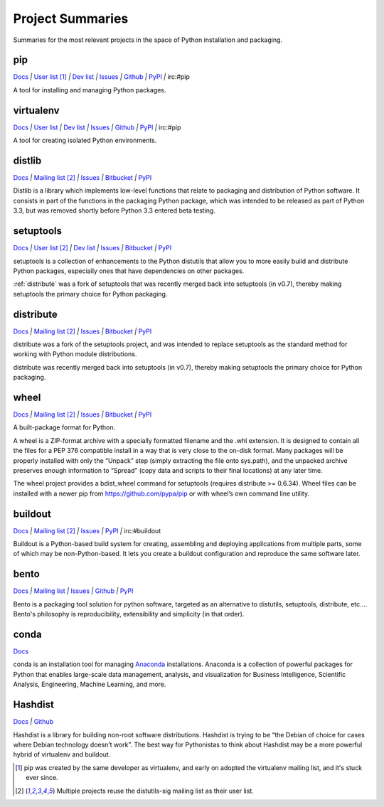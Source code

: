 
=================
Project Summaries
=================

Summaries for the most relevant projects in the space of Python installation and packaging.

.. _pip:

pip
===

`Docs <http://www.pip-installer.org/en/latest/>`__ `|`
`User list <http://groups.google.com/group/python-virtualenv>`__ [1]_ `|`
`Dev list <http://groups.google.com/group/pypa-dev>`__ `|`
`Issues <https://github.com/pypa/pip/issues>`__ `|`
`Github <https://github.com/pypa/pip>`__ `|`
`PyPI <https://pypi.python.org/pypi/pip/>`__ `|`
irc:#pip

A tool for installing and managing Python packages.

.. _virtualenv:

virtualenv
==========

`Docs <http://www.virtualenv.org>`__ `|`
`User list <http://groups.google.com/group/python-virtualenv>`__ `|`
`Dev list <http://groups.google.com/group/pypa-dev>`__ `|`
`Issues <https://github.com/pypa/virtualenv/issues>`__ `|`
`Github <https://github.com/pypa/virtualenv>`__ `|`
`PyPI <https://pypi.python.org/pypi/virtualenv/>`__ `|`
irc:#pip

A tool for creating isolated Python environments.


.. _distlib:

distlib
=======

`Docs <http://pythonhosted.org/distlib>`__ `|`
`Mailing list <http://mail.python.org/mailman/listinfo/distutils-sig>`__ [2]_ `|`
`Issues <https://bitbucket.org/pypa/distlib/issues?status=new&status=open>`__ `|`
`Bitbucket <https://bitbucket.org/pypa/distlib>`__ `|`
`PyPI <https://pypi.python.org/pypi/distlib>`__

Distlib is a library which implements low-level functions that relate to
packaging and distribution of Python software.  It consists in part of the
functions in the packaging Python package, which was intended to be released as
part of Python 3.3, but was removed shortly before Python 3.3 entered beta
testing.


.. _setuptools:

setuptools
==========

`Docs <http://pythonhosted.org/setuptools>`__ `|`
`User list <http://mail.python.org/mailman/listinfo/distutils-sig>`__ [2]_ `|`
`Dev list <http://groups.google.com/group/pypa-dev>`__ `|`
`Issues <https://bitbucket.org/pypa/setuptools/issues>`__ `|`
`Bitbucket <https://bitbucket.org/pypa/setuptools>`__ `|`
`PyPI <https://pypi.python.org/pypi/setuptools>`__


setuptools is a collection of enhancements to the Python distutils that allow
you to more easily build and distribute Python packages, especially ones that
have dependencies on other packages.

:ref:`distribute` was a fork of setuptools that was recently merged back into
setuptools (in v0.7), thereby making setuptools the primary choice for Python
packaging.


.. _distribute:

distribute
==========

`Docs <http://pythonhosted.org/distribute/>`__ `|`
`Mailing list <http://mail.python.org/mailman/listinfo/distutils-sig>`__ [2]_ `|`
`Issues <https://bitbucket.org/tarek/distribute/issues?status=new&status=open>`__ `|`
`Bitbucket <https://bitbucket.org/tarek/distribute>`__ `|`
`PyPI <https://pypi.python.org/pypi/distribute>`__

distribute was a fork of the setuptools project, and was intended to replace
setuptools as the standard method for working with Python module distributions.

distribute was recently merged back into setuptools (in v0.7), thereby making
setuptools the primary choice for Python packaging.


.. _wheel:

wheel
=====

`Docs <http://wheel.readthedocs.org>`__ `|`
`Mailing list <http://mail.python.org/mailman/listinfo/distutils-sig>`__ [2]_ `|`
`Issues <https://bitbucket.org/dholth/wheel/issues?status=new&status=open>`__ `|`
`Bitbucket <https://bitbucket.org/dholth/wheel>`__ `|`
`PyPI <https://pypi.python.org/pypi/wheel>`__


A built-package format for Python.

A wheel is a ZIP-format archive with a specially formatted filename and the .whl
extension.  It is designed to contain all the files for a PEP 376 compatible
install in a way that is very close to the on-disk format.  Many packages will
be properly installed with only the “Unpack” step (simply extracting the file
onto sys.path), and the unpacked archive preserves enough information to
“Spread” (copy data and scripts to their final locations) at any later time.

The wheel project provides a bdist_wheel command for setuptools (requires
distribute >= 0.6.34).  Wheel files can be installed with a newer pip from
https://github.com/pypa/pip or with wheel’s own command line utility.

.. _buildout:

buildout
========

`Docs <http://www.buildout.org>`__ `|`
`Mailing list <http://mail.python.org/mailman/listinfo/distutils-sig>`__ [2]_ `|`
`Issues <https://bugs.launchpad.net/zc.buildout>`__ `|`
`PyPI <https://pypi.python.org/pypi/zc.buildout>`__ `|`
irc:#buildout

Buildout is a Python-based build system for creating, assembling and deploying
applications from multiple parts, some of which may be non-Python-based.  It
lets you create a buildout configuration and reproduce the same software later.


.. _bento:

bento
=====

`Docs <http://cournape.github.io/Bento/>`__ `|`
`Mailing list <http://librelist.com/browser/bento>`__ `|`
`Issues <https://github.com/cournape/Bento/issues>`__ `|`
`Github <https://github.com/cournape/Bento>`__ `|`
`PyPI <https://pypi.python.org/pypi/bento>`__

Bento is a packaging tool solution for python software, targeted as an
alternative to distutils, setuptools, distribute, etc....  Bento's philosophy is
reproducibility, extensibility and simplicity (in that order).


.. _conda:

conda
=====

`Docs <http://docs.continuum.io/conda/index.html>`__

conda is an installation tool for managing `Anaconda
<http://docs.continuum.io/anaconda/index.html>`__ installations. Anaconda is a
collection of powerful packages for Python that enables large-scale data
management, analysis, and visualization for Business Intelligence, Scientific
Analysis, Engineering, Machine Learning, and more.


.. _hashdist:

Hashdist
========

`Docs <http://hashdist.readthedocs.org/en/latest/>`__ `|`
`Github <https://github.com/hashdist/hashdist/>`__

Hashdist is a library for building non-root software distributions. Hashdist is
trying to be “the Debian of choice for cases where Debian technology doesn’t
work”. The best way for Pythonistas to think about Hashdist may be a more
powerful hybrid of virtualenv and buildout.


.. [1] pip was created by the same developer as virtualenv, and early on adopted
       the virtualenv mailing list, and it's stuck ever since.

.. [2] Multiple projects reuse the distutils-sig mailing list as their user list.
